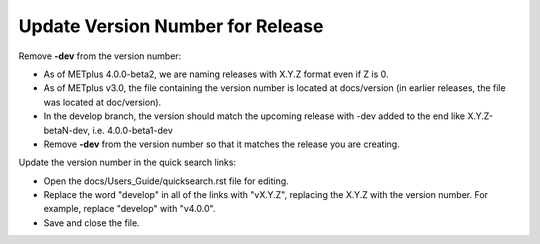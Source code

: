Update Version Number for Release
---------------------------------

Remove **-dev** from the version number:

* As of METplus 4.0.0-beta2, we are naming releases with X.Y.Z format even if Z is 0.
* As of METplus v3.0, the file containing the version number is located at docs/version (in earlier releases, the file was located at doc/version).
* In the develop branch, the version should match the upcoming release with -dev added to the end like X.Y.Z-betaN-dev, i.e. 4.0.0-beta1-dev
* Remove **-dev** from the version number so that it matches the release you are creating.

Update the version number in the quick search links:

* Open the docs/Users_Guide/quicksearch.rst file for editing.
* Replace the word "develop" in all of the links with "vX.Y.Z", replacing the X.Y.Z with the version number.  For example, replace "develop" with "v4.0.0".
* Save and close the file.
